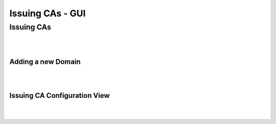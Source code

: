 Issuing CAs - GUI
=================

Issuing CAs
-----------

.. image:: _static/issuing_cas.drawio.svg
    :align: center

|
|


Adding a new Domain
~~~~~~~~~~~~~~~~~~~

.. image:: _static/issuing_ca_add.drawio.svg
    :align: center

|
|

Issuing CA Configuration View
~~~~~~~~~~~~~~~~~~~~~~~~~~~~~

.. image:: _static/issuing-ca-configuration.drawio.svg
    :align: center

|
|